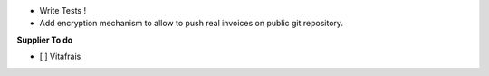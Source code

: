 - Write Tests !

- Add encryption mechanism to allow to push real invoices
  on public git repository.

**Supplier To do**

- [ ] Vitafrais
